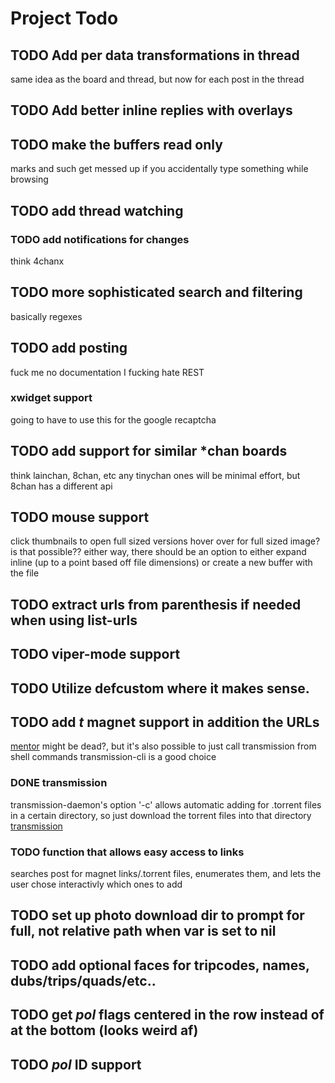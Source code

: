 * Project Todo
** TODO Add per data transformations in thread
   same idea as the board and thread, but now for each post in the thread
** TODO Add better inline replies with overlays
** TODO make the buffers read only
   marks and such get messed up if you accidentally type something while browsing
** TODO add thread watching
*** TODO add notifications for changes
    think 4chanx
** TODO more sophisticated search and filtering
   basically regexes
** TODO add posting
   fuck me no documentation
   I fucking hate REST
*** xwidget support
    going to have to use this for the google recaptcha 
** TODO add support for similar *chan boards
   think lainchan, 8chan, etc
   any tinychan ones will be minimal effort, but 8chan has a different api
** TODO mouse support
   click thumbnails to open full sized versions
   hover over for full sized image? is that possible??
   either way, there should be an option to either expand inline (up to a point based off file dimensions)
   or create a new buffer with the file
** TODO extract urls from parenthesis if needed when using list-urls
** TODO viper-mode support
** TODO Utilize defcustom where it makes sense.
** TODO add /t/ magnet support in addition the URLs
    [[https://github.com/skangas/mentor/issues][mentor]] might be dead?, but it's also possible to just call transmission from shell commands
    transmission-cli is a good choice
*** DONE transmission
    CLOSED: [2018-08-16 Thu 06:20]
    transmission-daemon's option '-c' allows automatic adding for .torrent files in a certain
    directory, so just download the torrent files into that directory
    [[file:q4-transmission.el%20][transmission]]
*** TODO function that allows easy access to links 
    searches post for magnet links/.torrent files, enumerates them, and lets the user chose interactivly
    which ones to add
** TODO set up photo download dir to prompt for full, not relative path when var is set to nil
** TODO add optional faces for tripcodes, names, dubs/trips/quads/etc..
** TODO get /pol/ flags centered in the row instead of at the bottom (looks weird af)
** TODO /pol/ ID support
    
